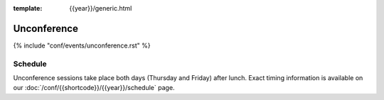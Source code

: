 :template: {{year}}/generic.html


Unconference
============

{% include "conf/events/unconference.rst" %}



Schedule
--------

.. FIXME Check unconference schedule

Unconference sessions take place both days (Thursday and Friday) after lunch. Exact timing information is available on our :doc:`/conf/{{shortcode}}/{{year}}/schedule` page.
